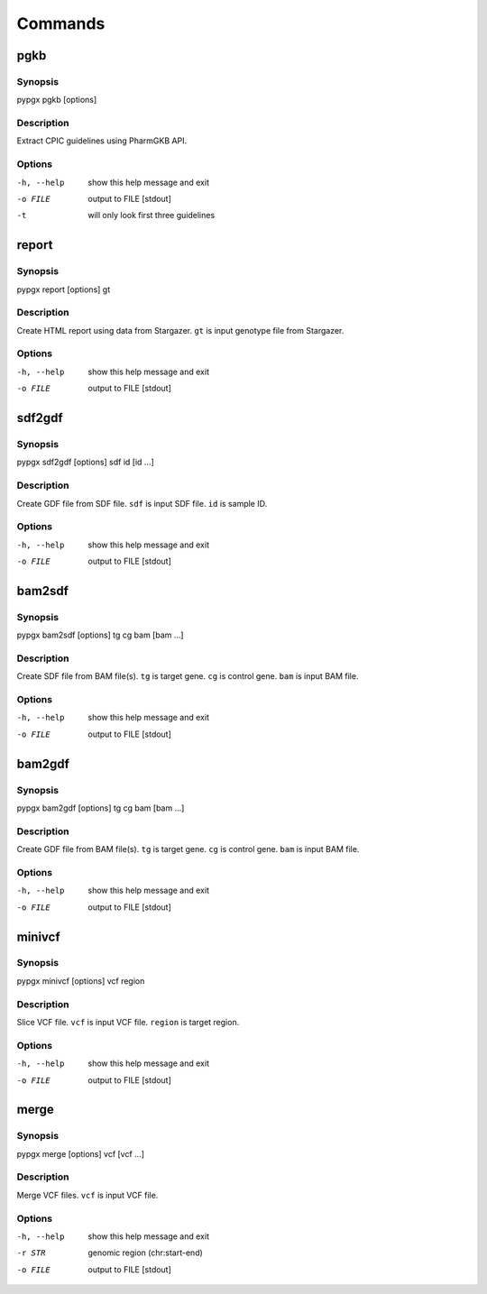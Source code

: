Commands
********

pgkb
====

Synopsis
--------

pypgx pgkb [options]

Description
-----------

Extract CPIC guidelines using PharmGKB API.

Options
-------

-h, --help  show this help message and exit
-o FILE     output to FILE [stdout]
-t          will only look first three guidelines

report
======

Synopsis
--------

pypgx report [options] gt

Description
-----------

Create HTML report using data from Stargazer. ``gt`` is input genotype file 
from Stargazer.

Options
-------

-h, --help  show this help message and exit
-o FILE     output to FILE [stdout]

sdf2gdf
=======

Synopsis
--------

pypgx sdf2gdf [options] sdf id [id ...]

Description
-----------

Create GDF file from SDF file. ``sdf`` is input SDF file. ``id`` is sample ID.

Options
-------

-h, --help  show this help message and exit
-o FILE     output to FILE [stdout]

bam2sdf
=======

Synopsis
--------

pypgx bam2sdf [options] tg cg bam [bam ...]

Description
-----------

Create SDF file from BAM file(s). ``tg`` is target gene. ``cg`` is control 
gene. ``bam`` is input BAM file.

Options
-------

-h, --help  show this help message and exit
-o FILE     output to FILE [stdout]

bam2gdf
=======

Synopsis
--------

pypgx bam2gdf [options] tg cg bam [bam ...]

Description
-----------

Create GDF file from BAM file(s). ``tg`` is target gene. ``cg`` is control 
gene. ``bam`` is input BAM file.

Options
-------

-h, --help  show this help message and exit
-o FILE     output to FILE [stdout]

minivcf
=======

Synopsis
--------

pypgx minivcf [options] vcf region

Description
-----------

Slice VCF file. ``vcf`` is input VCF file. ``region`` is target region.

Options
-------

-h, --help  show this help message and exit
-o FILE     output to FILE [stdout]

merge
========

Synopsis
--------

pypgx merge [options] vcf [vcf ...]

Description
-----------

Merge VCF files. ``vcf`` is input VCF file.

Options
-------

-h, --help  show this help message and exit
-r STR      genomic region (chr:start-end)
-o FILE     output to FILE [stdout]